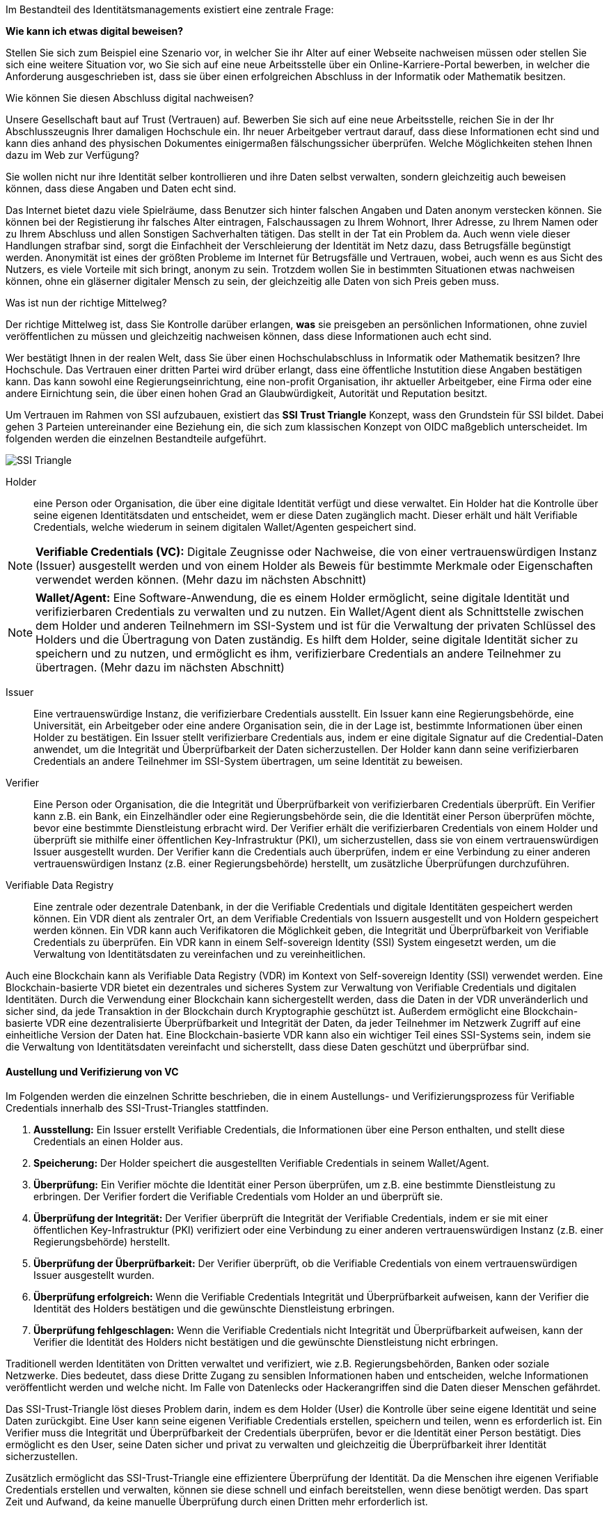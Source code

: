 // === SSI Trust Triangle

Im Bestandteil des Identitätsmanagements existiert eine zentrale Frage:

*Wie kann ich etwas digital beweisen?*

Stellen Sie sich zum Beispiel eine Szenario vor, in welcher Sie ihr Alter auf einer Webseite nachweisen müssen oder stellen Sie sich eine weitere Situation vor, wo Sie sich auf eine neue Arbeitsstelle über ein Online-Karriere-Portal bewerben, in welcher die Anforderung ausgeschrieben ist, dass sie über einen erfolgreichen Abschluss in der Informatik oder Mathematik besitzen.

Wie können Sie diesen Abschluss digital nachweisen?

Unsere Gesellschaft baut auf Trust (Vertrauen) auf. Bewerben Sie sich auf eine neue Arbeitsstelle, reichen Sie in der Ihr Abschlusszeugnis Ihrer damaligen Hochschule ein. Ihr neuer Arbeitgeber vertraut darauf, dass diese Informationen echt sind und kann dies anhand des physischen Dokumentes einigermaßen fälschungssicher überprüfen. Welche Möglichkeiten stehen Ihnen dazu im Web zur Verfügung?

Sie wollen nicht nur ihre Identität selber kontrollieren und ihre Daten selbst verwalten, sondern gleichzeitig auch beweisen können, dass diese Angaben und Daten echt sind. 

Das Internet bietet dazu viele Spielräume, dass Benutzer sich hinter falschen Angaben und Daten anonym verstecken können. Sie können bei der Registierung ihr falsches Alter eintragen, Falschaussagen zu Ihrem Wohnort, Ihrer Adresse, zu Ihrem Namen oder zu Ihrem Abschluss und allen Sonstigen Sachverhalten tätigen. Das stellt in der Tat ein Problem da. Auch wenn viele dieser Handlungen strafbar sind, sorgt die Einfachheit der Verschleierung der Identität im Netz dazu, dass Betrugsfälle begünstigt werden. Anonymität ist eines der größten Probleme im Internet für Betrugsfälle und Vertrauen, wobei, auch wenn es aus Sicht des Nutzers, es viele Vorteile mit sich bringt, anonym zu sein. Trotzdem wollen Sie in bestimmten Situationen etwas nachweisen können, ohne ein gläserner digitaler Mensch zu sein, der gleichzeitig alle Daten von sich Preis geben muss. 

Was ist nun der richtige Mittelweg?

Der richtige Mittelweg ist, dass Sie Kontrolle darüber erlangen, *was* sie preisgeben an persönlichen Informationen, ohne zuviel veröffentlichen zu müssen und gleichzeitig nachweisen können, dass diese Informationen auch echt sind. 

Wer bestätigt Ihnen in der realen Welt, dass Sie über einen Hochschulabschluss in Informatik oder Mathematik besitzen? Ihre Hochschule. Das Vertrauen einer dritten Partei wird drüber erlangt, dass eine öffentliche Instutition diese Angaben bestätigen kann. Das kann sowohl eine Regierungseinrichtung, eine non-profit Organisation, ihr aktueller Arbeitgeber, eine Firma oder eine andere Eirnichtung sein, die über einen hohen Grad an Glaubwürdigkeit, Autorität und Reputation besitzt.

Um Vertrauen im Rahmen von SSI aufzubauen, existiert das *SSI Trust Triangle* Konzept, wass den Grundstein für SSI bildet. Dabei gehen 3 Parteien untereinander eine Beziehung ein, die sich zum klassischen Konzept von OIDC maßgeblich unterscheidet. Im folgenden werden die einzelnen Bestandteile aufgeführt.

image::img/SSI_Triangle.png[]

Holder:: eine Person oder Organisation, die über eine digitale Identität verfügt und diese verwaltet. Ein Holder hat die Kontrolle über seine eigenen Identitätsdaten und entscheidet, wem er diese Daten zugänglich macht. Dieser erhält und hält Verifiable Credentials, welche wiederum in seinem digitalen Wallet/Agenten gespeichert sind.

NOTE: *Verifiable Credentials (VC):* Digitale Zeugnisse oder Nachweise, die von einer vertrauenswürdigen Instanz (Issuer) ausgestellt werden und von einem Holder als Beweis für bestimmte Merkmale oder Eigenschaften verwendet werden können. (Mehr dazu im nächsten Abschnitt)

NOTE: *Wallet/Agent:* Eine Software-Anwendung, die es einem Holder ermöglicht, seine digitale Identität und verifizierbaren Credentials zu verwalten und zu nutzen. Ein Wallet/Agent dient als Schnittstelle zwischen dem Holder und anderen Teilnehmern im SSI-System und ist für die Verwaltung der privaten Schlüssel des Holders und die Übertragung von Daten zuständig. Es hilft dem Holder, seine digitale Identität sicher zu speichern und zu nutzen, und ermöglicht es ihm, verifizierbare Credentials an andere Teilnehmer zu übertragen. (Mehr dazu im nächsten Abschnitt)

Issuer:: Eine vertrauenswürdige Instanz, die verifizierbare Credentials ausstellt. Ein Issuer kann eine Regierungsbehörde, eine Universität, ein Arbeitgeber oder eine andere Organisation sein, die in der Lage ist, bestimmte Informationen über einen Holder zu bestätigen. Ein Issuer stellt verifizierbare Credentials aus, indem er eine digitale Signatur auf die Credential-Daten anwendet, um die Integrität und Überprüfbarkeit der Daten sicherzustellen. Der Holder kann dann seine verifizierbaren Credentials an andere Teilnehmer im SSI-System übertragen, um seine Identität zu beweisen.

Verifier:: Eine Person oder Organisation, die die Integrität und Überprüfbarkeit von verifizierbaren Credentials überprüft. Ein Verifier kann z.B. ein Bank, ein Einzelhändler oder eine Regierungsbehörde sein, die die Identität einer Person überprüfen möchte, bevor eine bestimmte Dienstleistung erbracht wird. Der Verifier erhält die verifizierbaren Credentials von einem Holder und überprüft sie mithilfe einer öffentlichen Key-Infrastruktur (PKI), um sicherzustellen, dass sie von einem vertrauenswürdigen Issuer ausgestellt wurden. Der Verifier kann die Credentials auch überprüfen, indem er eine Verbindung zu einer anderen vertrauenswürdigen Instanz (z.B. einer Regierungsbehörde) herstellt, um zusätzliche Überprüfungen durchzuführen.

Verifiable Data Registry:: Eine zentrale oder dezentrale Datenbank, in der die Verifiable Credentials und digitale Identitäten gespeichert werden können. Ein VDR dient als zentraler Ort, an dem Verifiable Credentials von Issuern ausgestellt und von Holdern gespeichert werden können. Ein VDR kann auch Verifikatoren die Möglichkeit geben, die Integrität und Überprüfbarkeit von Verifiable Credentials zu überprüfen. Ein VDR kann in einem Self-sovereign Identity (SSI) System eingesetzt werden, um die Verwaltung von Identitätsdaten zu vereinfachen und zu vereinheitlichen.

Auch eine Blockchain kann als Verifiable Data Registry (VDR) im Kontext von Self-sovereign Identity (SSI) verwendet werden. Eine Blockchain-basierte VDR bietet ein dezentrales und sicheres System zur Verwaltung von Verifiable Credentials und digitalen Identitäten. Durch die Verwendung einer Blockchain kann sichergestellt werden, dass die Daten in der VDR unveränderlich und sicher sind, da jede Transaktion in der Blockchain durch Kryptographie geschützt ist. Außerdem ermöglicht eine Blockchain-basierte VDR eine dezentralisierte Überprüfbarkeit und Integrität der Daten, da jeder Teilnehmer im Netzwerk Zugriff auf eine einheitliche Version der Daten hat. Eine Blockchain-basierte VDR kann also ein wichtiger Teil eines SSI-Systems sein, indem sie die Verwaltung von Identitätsdaten vereinfacht und sicherstellt, dass diese Daten geschützt und überprüfbar sind.

==== Austellung und Verifizierung von VC

Im Folgenden werden die einzelnen Schritte beschrieben, die in einem Austellungs- und Verifizierungsprozess für Verifiable  Credentials innerhalb des SSI-Trust-Triangles stattfinden.

. *Ausstellung:* Ein Issuer erstellt Verifiable Credentials, die Informationen über eine Person enthalten, und stellt diese Credentials an einen Holder aus.

. *Speicherung:* Der Holder speichert die ausgestellten Verifiable Credentials in seinem Wallet/Agent.

. *Überprüfung:* Ein Verifier möchte die Identität einer Person überprüfen, um z.B. eine bestimmte Dienstleistung zu erbringen. Der Verifier fordert die Verifiable Credentials vom Holder an und überprüft sie.

. *Überprüfung der Integrität:* Der Verifier überprüft die Integrität der Verifiable Credentials, indem er sie mit einer öffentlichen Key-Infrastruktur (PKI) verifiziert oder eine Verbindung zu einer anderen vertrauenswürdigen Instanz (z.B. einer Regierungsbehörde) herstellt.

. *Überprüfung der Überprüfbarkeit:* Der Verifier überprüft, ob die Verifiable Credentials von einem vertrauenswürdigen Issuer ausgestellt wurden.

. *Überprüfung erfolgreich:* Wenn die Verifiable Credentials Integrität und Überprüfbarkeit aufweisen, kann der Verifier die Identität des Holders bestätigen und die gewünschte Dienstleistung erbringen.

. *Überprüfung fehlgeschlagen:* Wenn die Verifiable Credentials nicht Integrität und Überprüfbarkeit aufweisen, kann der Verifier die Identität des Holders nicht bestätigen und die gewünschte Dienstleistung nicht erbringen.

Traditionell werden Identitäten von Dritten verwaltet und verifiziert, wie z.B. Regierungsbehörden, Banken oder soziale Netzwerke. Dies bedeutet, dass diese Dritte Zugang zu sensiblen Informationen haben und entscheiden, welche Informationen veröffentlicht werden und welche nicht. Im Falle von Datenlecks oder Hackerangriffen sind die Daten dieser Menschen gefährdet.

Das SSI-Trust-Triangle löst dieses Problem darin, indem es dem Holder (User) die Kontrolle über seine eigene Identität und seine Daten zurückgibt. Eine User kann seine eigenen Verifiable Credentials erstellen, speichern und teilen, wenn es erforderlich ist. Ein Verifier muss die Integrität und Überprüfbarkeit der Credentials überprüfen, bevor er die Identität einer Person bestätigt. Dies ermöglicht es den User, seine Daten sicher und privat zu verwalten und gleichzeitig die Überprüfbarkeit ihrer Identität sicherzustellen.

Zusätzlich ermöglicht das SSI-Trust-Triangle eine effizientere Überprüfung der Identität. Da die Menschen ihre eigenen Verifiable Credentials erstellen und verwalten, können sie diese schnell und einfach bereitstellen, wenn diese benötigt werden. Das spart Zeit und Aufwand, da keine manuelle Überprüfung durch einen Dritten mehr erforderlich ist.
